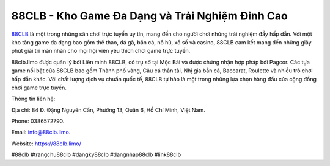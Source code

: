 88CLB - Kho Game Đa Dạng và Trải Nghiệm Đỉnh Cao
===================================

`88CLB <https://88clb.limo/>`_ là một trong những sân chơi trực tuyến uy tín, mang đến cho người chơi những trải nghiệm đầy hấp dẫn. Với một kho tàng game đa dạng bao gồm thể thao, đá gà, bắn cá, nổ hũ, xổ số và casino, 88CLB cam kết mang đến những giây phút giải trí mãn nhãn cho mọi hội viên yêu thích chơi game trực tuyến. 

88clb.limo được quản lý bởi Liên minh 88CLB, có trụ sở tại Mộc Bài và được chứng nhận hợp pháp bởi Pagcor. Các tựa game nổi bật của 88CLB bao gồm Thành phố vàng, Câu cá thần tài, Nhị gia bắn cá, Baccarat, Roulette và nhiều trò chơi hấp dẫn khác. Với chất lượng dịch vụ chuẩn quốc tế, 88CLB tự hào là một trong những lựa chọn hàng đầu của cộng đồng chơi game trực tuyến.

Thông tin liên hệ: 

Địa chỉ: 84 Đ. Đặng Nguyên Cẩn, Phường 13, Quận 6, Hồ Chí Minh, Việt Nam. 

Phone: 0386572790. 

Email: info@88clb.limo. 

Website: https://88clb.limo/ 

#88clb #trangchu88clb #dangky88clb #dangnhap88clb #link88clb
